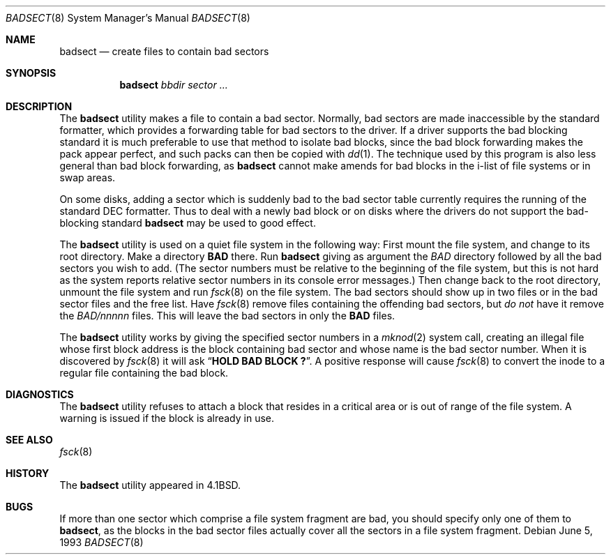 .\" Copyright (c) 1985, 1991, 1993
.\"	The Regents of the University of California.  All rights reserved.
.\"
.\" Redistribution and use in source and binary forms, with or without
.\" modification, are permitted provided that the following conditions
.\" are met:
.\" 1. Redistributions of source code must retain the above copyright
.\"    notice, this list of conditions and the following disclaimer.
.\" 2. Redistributions in binary form must reproduce the above copyright
.\"    notice, this list of conditions and the following disclaimer in the
.\"    documentation and/or other materials provided with the distribution.
.\" 4. Neither the name of the University nor the names of its contributors
.\"    may be used to endorse or promote products derived from this software
.\"    without specific prior written permission.
.\"
.\" THIS SOFTWARE IS PROVIDED BY THE REGENTS AND CONTRIBUTORS ``AS IS'' AND
.\" ANY EXPRESS OR IMPLIED WARRANTIES, INCLUDING, BUT NOT LIMITED TO, THE
.\" IMPLIED WARRANTIES OF MERCHANTABILITY AND FITNESS FOR A PARTICULAR PURPOSE
.\" ARE DISCLAIMED.  IN NO EVENT SHALL THE REGENTS OR CONTRIBUTORS BE LIABLE
.\" FOR ANY DIRECT, INDIRECT, INCIDENTAL, SPECIAL, EXEMPLARY, OR CONSEQUENTIAL
.\" DAMAGES (INCLUDING, BUT NOT LIMITED TO, PROCUREMENT OF SUBSTITUTE GOODS
.\" OR SERVICES; LOSS OF USE, DATA, OR PROFITS; OR BUSINESS INTERRUPTION)
.\" HOWEVER CAUSED AND ON ANY THEORY OF LIABILITY, WHETHER IN CONTRACT, STRICT
.\" LIABILITY, OR TORT (INCLUDING NEGLIGENCE OR OTHERWISE) ARISING IN ANY WAY
.\" OUT OF THE USE OF THIS SOFTWARE, EVEN IF ADVISED OF THE POSSIBILITY OF
.\" SUCH DAMAGE.
.\"
.\"     @(#)badsect.8	8.1 (Berkeley) 6/5/93
.\" $FreeBSD: src/sbin/badsect/badsect.8,v 1.23 2005/02/13 22:25:15 ru Exp $
.\"
.Dd June 5, 1993
.Dt BADSECT 8
.Os
.Sh NAME
.Nm badsect
.Nd create files to contain bad sectors
.Sh SYNOPSIS
.Nm
.Ar bbdir sector ...
.Sh DESCRIPTION
The
.Nm
utility makes a file to contain a bad sector.
Normally, bad sectors
are made inaccessible by the standard formatter, which provides
a forwarding table for bad sectors to the driver.
If a driver supports the bad blocking standard it is much preferable to
use that method to isolate bad blocks, since the bad block forwarding
makes the pack appear perfect, and such packs can then be copied with
.Xr dd 1 .
The technique used by this program is also less general than
bad block forwarding, as
.Nm
cannot make amends for
bad blocks in the i-list of file systems or in swap areas.
.Pp
On some disks,
adding a sector which is suddenly bad to the bad sector table
currently requires the running of the standard
.Tn DEC
formatter.
Thus to deal with a newly bad block
or on disks where the drivers
do not support the bad-blocking standard
.Nm
may be used to good effect.
.Pp
The
.Nm
utility is used on a quiet file system in the following way:
First mount the file system, and change to its root directory.
Make a directory
.Li BAD
there.
Run
.Nm
giving as argument the
.Ar BAD
directory followed by
all the bad sectors you wish to add.
(The sector numbers must be relative to the beginning of
the file system, but this is not hard as the system reports
relative sector numbers in its console error messages.)
Then change back to the root directory, unmount the file system
and run
.Xr fsck 8
on the file system.
The bad sectors should show up in two files
or in the bad sector files and the free list.
Have
.Xr fsck 8
remove files containing the offending bad sectors, but
.Em do not
have it remove the
.Pa BAD/ Ns Em nnnnn
files.
This will leave the bad sectors in only the
.Li BAD
files.
.Pp
The
.Nm
utility works by giving the specified sector numbers in a
.Xr mknod 2
system call,
creating an illegal file whose first block address is the block containing
bad sector and whose name is the bad sector number.
When it is discovered by
.Xr fsck 8
it will ask
.Dq Li "HOLD BAD BLOCK \&?" .
A positive response will cause
.Xr fsck 8
to convert the inode to a regular file containing the bad block.
.Sh DIAGNOSTICS
The
.Nm
utility refuses to attach a block that
resides in a critical area or is out of range of the file system.
A warning is issued if the block is already in use.
.Sh SEE ALSO
.Xr fsck 8
.Sh HISTORY
The
.Nm
utility appeared in
.Bx 4.1 .
.Sh BUGS
If more than one sector which comprise a file system fragment are bad,
you should specify only one of them to
.Nm ,
as the blocks in the bad sector files actually cover all the sectors in a
file system fragment.
